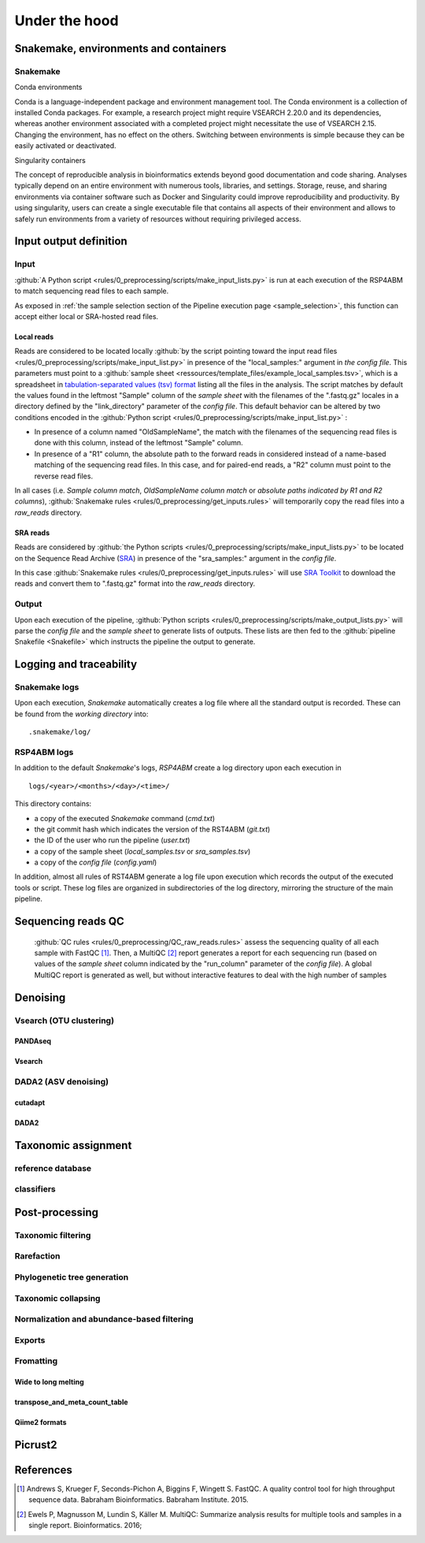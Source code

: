 
.. _under_the_hood:
########################################################################
Under the hood
########################################################################

************************************************************************
Snakemake, environments and containers
************************************************************************

Snakemake
=======================================================================


Conda environments 

Conda is a language-independent package and environment management tool. The Conda environment is a collection of installed Conda packages. For example, a research project might require VSEARCH 2.20.0 and its dependencies, whereas another environment associated with a completed project might necessitate the use of VSEARCH 2.15. Changing the environment, has no effect on the others.
Switching between environments is simple because they can be easily activated or deactivated. 



Singularity containers 

The concept of reproducible analysis in bioinformatics extends beyond good documentation and code sharing. Analyses typically depend on an entire environment with numerous tools, libraries, and settings. Storage, reuse, and sharing environments via container software such as Docker and Singularity could improve reproducibility and productivity. By using singularity, users can create a single executable file that contains all aspects of their environment and allows to safely run environments from a variety of resources without requiring privileged access. 


************************************************************************
Input output definition 
************************************************************************

Input
=======================================================================

:github:`A Python script <rules/0_preprocessing/scripts/make_input_lists.py>` is run at each execution of the RSP4ABM to match sequencing read files to each sample. 

As exposed in :ref:`the sample selection section of the Pipeline execution page <sample_selection>`, this function can accept either local or SRA-hosted read files. 

Local reads
-----------------------------------------------------------------------

Reads are considered to be located locally :github:`by the script pointing toward the input read files <rules/0_preprocessing/scripts/make_input_list.py>` in presence of the "local_samples:" argument in *the config file*. This parameters must point to a :github:`sample sheet <ressources/template_files/example_local_samples.tsv>`, which is a spreadsheet in `tabulation-separated values (tsv) format <https://en.wikipedia.org/wiki/Tab-separated_values>`_ listing all the files in the analysis. The script matches by default the values found in the leftmost "Sample" column of the *sample sheet* with the filenames of the ".fastq.gz" locales in a directory defined by the "link_directory" parameter of the *config file*. This default behavior can be altered by two conditions encoded in the :github:`Python script <rules/0_preprocessing/scripts/make_input_list.py>` :

- In presence of a column named "OldSampleName", the match with the filenames of the sequencing read files is done with this column, instead of the leftmost "Sample" column. 
- In presence of a "R1" column, the absolute path to the forward reads in considered instead of a name-based matching of the sequencing read files. In this case, and for paired-end reads, a "R2" column must point to the reverse read files. 

In all cases (i.e. *Sample column match*, *OldSampleName column match* or *absolute paths indicated by R1 and R2 columns*), :github:`Snakemake rules <rules/0_preprocessing/get_inputs.rules>` will temporarily copy the read files into a *raw_reads* directory. 

SRA reads
-----------------------------------------------------------------------

Reads are considered by :github:`the Python scripts <rules/0_preprocessing/scripts/make_input_lists.py>` to be located on the Sequence Read Archive (`SRA <https://en.wikipedia.org/wiki/Sequence_Read_Archive>`_) in presence of the "sra_samples:" argument in the *config file*.

In this case :github:`Snakemake rules <rules/0_preprocessing/get_inputs.rules>` will use `SRA Toolkit <https://github.com/ncbi/sra-tools>`_ to download the reads and convert them to ".fastq.gz" format into the *raw_reads* directory.

Output
=======================================================================

Upon each execution of the pipeline, :github:`Python scripts <rules/0_preprocessing/scripts/make_output_lists.py>` will parse the *config file* and the *sample sheet* to generate lists of outputs. These lists are then fed to the :github:`pipeline Snakefile <Snakefile>` which instructs the pipeline the output to generate.


************************************************************************
Logging and traceability
************************************************************************

Snakemake logs
=======================================================================
Upon each execution, *Snakemake* automatically creates a log file where all the standard output is recorded. These can be found from the *working directory* into::

    .snakemake/log/

RSP4ABM logs
=======================================================================
In addition to the default *Snakemake*'s logs, *RSP4ABM* create a log directory upon each execution in ::

    logs/<year>/<months>/<day>/<time>/

This directory contains:

- a copy of the executed *Snakemake* command (*cmd.txt*)
- the git commit hash which indicates the version of the RST4ABM (*git.txt*)
- the ID of the user who run the pipeline (*user.txt*)
- a copy of the sample sheet (*local_samples.tsv* or *sra_samples.tsv*)
- a copy of the *config file* (*config.yaml*)

In addition, almost all rules of RST4ABM generate a log file upon execution which records the output of the executed tools or script. These log files are organized in subdirectories of the log directory, mirroring the structure of the main pipeline.  


************************************************************************
Sequencing reads QC
************************************************************************

 :github:`QC rules <rules/0_preprocessing/QC_raw_reads.rules>` assess the sequencing quality of all each sample with FastQC [1]_. Then, a MultiQC [2]_ report generates a report for each sequencing run (based on values of the *sample sheet* column indicated by the "run_column" parameter of the *config file*). A global MultiQC report is generated as well, but without interactive features to deal with the high number of samples  


************************************************************************
Denoising
************************************************************************



Vsearch (OTU clustering)
=======================================================================

PANDAseq
-----------------------------------------------------------------------

Vsearch
-----------------------------------------------------------------------



DADA2 (ASV denoising)
=======================================================================

cutadapt
-----------------------------------------------------------------------

DADA2
-----------------------------------------------------------------------



************************************************************************
Taxonomic assignment
************************************************************************

reference database
=======================================================================

classifiers
=======================================================================



************************************************************************
Post-processing
************************************************************************


Taxonomic filtering
=======================================================================


Rarefaction
=======================================================================


Phylogenetic tree generation
=======================================================================


Taxonomic collapsing
=======================================================================


Normalization and abundance-based filtering
=======================================================================


Exports
=======================================================================


Fromatting
=======================================================================

Wide to long melting
-----------------------------------------------------------------------

transpose_and_meta_count_table
-----------------------------------------------------------------------

Qiime2 formats
-----------------------------------------------------------------------


************************************************************************
Picrust2
************************************************************************




************************************************************************
References
************************************************************************
.. [1] Andrews S, Krueger F, Seconds-Pichon A, Biggins F, Wingett S. FastQC. A quality control tool for high throughput sequence data. Babraham Bioinformatics. Babraham Institute. 2015. 
.. [2] Ewels P, Magnusson M, Lundin S, Käller M. MultiQC: Summarize analysis results for multiple tools and samples in a single report. Bioinformatics. 2016; 






.. _`Singularity Containers`: https://github.com/metagenlab/microbiome16S_pipeline/tree/master/envs/singularity
